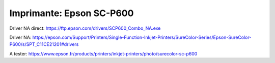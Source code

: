 Imprimante: Epson SC-P600
=========================

.. image:: epson.jpg


Driver NA direct: https://ftp.epson.com/drivers/SCP600_Combo_NA.exe

Driver NA: https://epson.com/Support/Printers/Single-Function-Inkjet-Printers/SureColor-Series/Epson-SureColor-P600/s/SPT_C11CE21201#drivers

A tester: https://www.epson.fr/products/printers/inkjet-printers/photo/surecolor-sc-p600